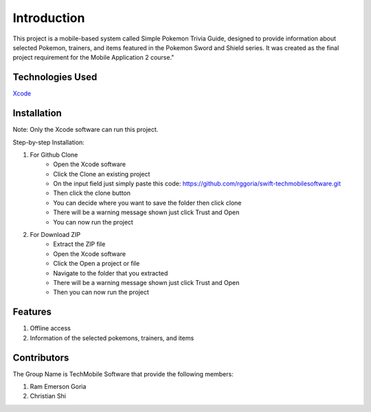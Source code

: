 ###################
Introduction
###################

This project is a mobile-based system called Simple Pokemon Trivia Guide, designed
to provide information about selected Pokemon, trainers, and items featured in the
Pokemon Sword and Shield series. It was created as the final project requirement
for the Mobile Application 2 course."

*******************
Technologies Used
*******************

`Xcode <https://developer.apple.com/xcode//>`_

**************************
Installation
**************************

Note: Only the Xcode software can run this project.

Step-by-step Installation:

1. For Github Clone
    - Open the Xcode software
    - Click the Clone an existing project
    - On the input field just simply paste this code: https://github.com/rggoria/swift-techmobilesoftware.git
    - Then click the clone button
    - You can decide where you want to save the folder then click clone
    - There will be a warning message shown just click Trust and Open
    - You can now run the project

2. For Download ZIP
    - Extract the ZIP file
    - Open the Xcode software
    - Click the Open a project or file
    - Navigate to the folder that you extracted
    - There will be a warning message shown just click Trust and Open
    - Then you can now run the project

**************************
Features
**************************

1. Offline access
2. Information of the selected pokemons, trainers, and items

**************************
Contributors
**************************

The Group Name is TechMobile Software that provide the following members:

1. Ram Emerson Goria
2. Christian Shi